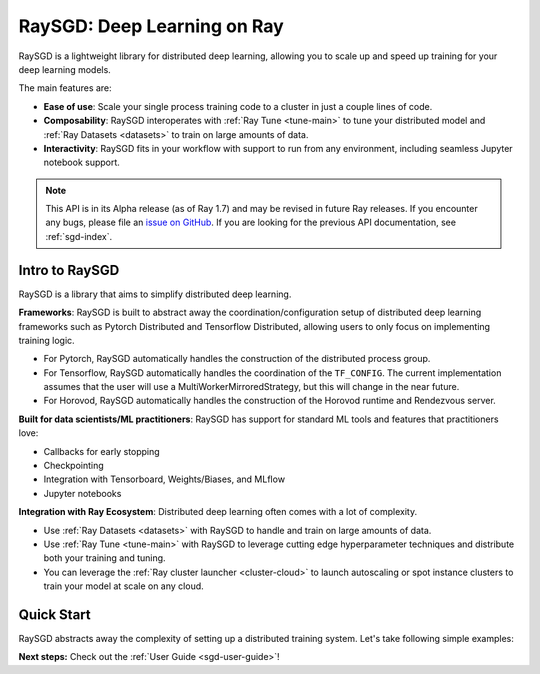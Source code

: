 .. _sgd-v2-docs:

RaySGD: Deep Learning on Ray
=============================

.. _`issue on GitHub`: https://github.com/ray-project/ray/issues

RaySGD is a lightweight library for distributed deep learning, allowing you
to scale up and speed up training for your deep learning models.

The main features are:

- **Ease of use**: Scale your single process training code to a cluster in just a couple lines of code.
- **Composability**: RaySGD interoperates with :ref:`Ray Tune <tune-main>` to tune your distributed model and :ref:`Ray Datasets <datasets>` to train on large amounts of data.
- **Interactivity**: RaySGD fits in your workflow with support to run from any environment, including seamless Jupyter notebook support.

.. note::

  This API is in its Alpha release (as of Ray 1.7) and may be revised in
  future Ray releases. If you encounter any bugs, please file an
  `issue on GitHub`_.
  If you are looking for the previous API documentation, see :ref:`sgd-index`.


Intro to RaySGD
---------------

RaySGD is a library that aims to simplify distributed deep learning.

**Frameworks**: RaySGD is built to abstract away the coordination/configuration setup of distributed deep learning frameworks such as Pytorch Distributed and Tensorflow Distributed, allowing users to only focus on implementing training logic.

* For Pytorch, RaySGD automatically handles the construction of the distributed process group.
* For Tensorflow, RaySGD automatically handles the coordination of the ``TF_CONFIG``. The current implementation assumes that the user will use a MultiWorkerMirroredStrategy, but this will change in the near future.
* For Horovod, RaySGD automatically handles the construction of the Horovod runtime and Rendezvous server.

**Built for data scientists/ML practitioners**: RaySGD has support for standard ML tools and features that practitioners love:

* Callbacks for early stopping
* Checkpointing
* Integration with Tensorboard, Weights/Biases, and MLflow
* Jupyter notebooks

**Integration with Ray Ecosystem**: Distributed deep learning often comes with a lot of complexity.


* Use :ref:`Ray Datasets <datasets>` with RaySGD to handle and train on large amounts of data.
* Use :ref:`Ray Tune <tune-main>` with RaySGD to leverage cutting edge hyperparameter techniques and distribute both your training and tuning.
* You can leverage the :ref:`Ray cluster launcher <cluster-cloud>` to launch autoscaling or spot instance clusters to train your model at scale on any cloud.


Quick Start
-----------

RaySGD abstracts away the complexity of setting up a distributed training
system. Let's take following simple examples:

.. tabs::

  .. group-tab:: PyTorch

    This example shows how you can use RaySGD with PyTorch.

    First, set up your dataset and model.

    .. code-block:: python

        import torch
        import torch.nn as nn

        num_samples = 20
        input_size = 10
        layer_size = 15
        output_size = 5

        class NeuralNetwork(nn.Module):
            def __init__(self):
                super(NeuralNetwork, self).__init__()
                self.layer1 = nn.Linear(input_size, layer_size)
                self.relu = nn.ReLU()
                self.layer2 = nn.Linear(layer_size, output_size)

            def forward(self, input):
                return self.layer2(self.relu(self.layer1(input)))

        # In this example we use a randomly generated dataset.
        input = torch.randn(num_samples, input_size)
        labels = torch.randn(num_samples, output_size)


    Now define your single-worker PyTorch training function.

    .. code-block:: python

        import torch.optim as optim

        def train_func():
            num_epochs = 3
            model = NeuralNetwork()
            loss_fn = nn.MSELoss()
            optimizer = optim.SGD(model.parameters(), lr=0.1)

            for epoch in range(num_epochs):
                output = model(input)
                loss = loss_fn(output, labels)
                optimizer.zero_grad()
                loss.backward()
                optimizer.step()
                print(f"epoch: {epoch}, loss: {loss.item()}")


    This training function can be executed with:

    .. code-block:: python

        train_func()


    Now let's convert this to a distributed multi-worker training function!

    First, update the training function code to use PyTorch's
    ``DistributedDataParallel``. With RaySGD, you just pass in your distributed
    data parallel code as as you would normally run it with
    ``torch.distributed.launch``.

    .. code-block:: python

        from torch.nn.parallel import DistributedDataParallel

        def train_func_distributed():
            num_epochs = 3
            model = NeuralNetwork()
            model = DistributedDataParallel(model)
            loss_fn = nn.MSELoss()
            optimizer = optim.SGD(model.parameters(), lr=0.1)

            for epoch in range(num_epochs):
                output = model(input)
                loss = loss_fn(output, labels)
                optimizer.zero_grad()
                loss.backward()
                optimizer.step()
                print(f"epoch: {epoch}, loss: {loss.item()}")

    Then, instantiate a ``Trainer`` that uses a ``"torch"`` backend
    with 4 workers, and use it to run the new training function!

    .. code-block:: python

        from ray.sgd import Trainer

        trainer = Trainer(backend="torch", num_workers=4)
        trainer.start()
        results = trainer.run(train_func_distributed)
        trainer.shutdown()


    See :ref:`sgd-porting-code` for a more comprehensive example.


  .. group-tab:: TensorFlow

    This example shows how you can use RaySGD to set up `Multi-worker training
    with Keras <https://www.tensorflow.org/tutorials/distribute/multi_worker_with_keras>`_.

    First, set up your dataset and model.

    .. code-block:: python

        import numpy as np
        import tensorflow as tf

        def mnist_dataset(batch_size):
            (x_train, y_train), _ = tf.keras.datasets.mnist.load_data()
            # The `x` arrays are in uint8 and have values in the [0, 255] range.
            # You need to convert them to float32 with values in the [0, 1] range.
            x_train = x_train / np.float32(255)
            y_train = y_train.astype(np.int64)
            train_dataset = tf.data.Dataset.from_tensor_slices(
                (x_train, y_train)).shuffle(60000).repeat().batch(batch_size)
            return train_dataset


        def build_and_compile_cnn_model():
            model = tf.keras.Sequential([
                tf.keras.layers.InputLayer(input_shape=(28, 28)),
                tf.keras.layers.Reshape(target_shape=(28, 28, 1)),
                tf.keras.layers.Conv2D(32, 3, activation='relu'),
                tf.keras.layers.Flatten(),
                tf.keras.layers.Dense(128, activation='relu'),
                tf.keras.layers.Dense(10)
            ])
            model.compile(
                loss=tf.keras.losses.SparseCategoricalCrossentropy(from_logits=True),
                optimizer=tf.keras.optimizers.SGD(learning_rate=0.001),
                metrics=['accuracy'])
            return model

    Now define your single-worker TensorFlow training function.

    .. code-block:: python

        def train_func():
            batch_size = 64
            single_worker_dataset = mnist.mnist_dataset(batch_size)
            single_worker_model = mnist.build_and_compile_cnn_model()
            single_worker_model.fit(single_worker_dataset, epochs=3, steps_per_epoch=70)

    This training function can be executed with:

    .. code-block:: python

        train_func()

    Now let's convert this to a distributed multi-worker training function!
    All you need to do is:

    1. Set the *global* batch size - each worker will process the same size
       batch as in the single-worker code.
    2. Choose your TensorFlow distributed training strategy. In this example
       we use the ``MultiWorkerMirroredStrategy``.

    .. code-block:: python

        import json
        import os

        def train_func_distributed():
            per_worker_batch_size = 64
            # This environment variable will be set by Ray SGD.
            tf_config = json.loads(os.environ['TF_CONFIG'])
            num_workers = len(tf_config['cluster']['worker'])

            strategy = tf.distribute.MultiWorkerMirroredStrategy()

            global_batch_size = per_worker_batch_size * num_workers
            multi_worker_dataset = mnist_dataset(global_batch_size)

            with strategy.scope():
                # Model building/compiling need to be within `strategy.scope()`.
                multi_worker_model = build_and_compile_cnn_model()

            multi_worker_model.fit(multi_worker_dataset, epochs=3, steps_per_epoch=70)

    Then, instantiate a ``Trainer`` that uses a ``"tensorflow"`` backend
    with 4 workers, and use it to run the new training function!

    .. code-block:: python

        from ray.sgd import Trainer

        trainer = Trainer(backend="tensorflow", num_workers=4)
        trainer.start()
        results = trainer.run(train_func_distributed)
        trainer.shutdown()


    See :ref:`sgd-porting-code` for a more comprehensive example.


**Next steps:** Check out the :ref:`User Guide <sgd-user-guide>`!

